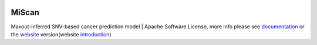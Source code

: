 |PyPI| |Docs| |Docker| |Travis|

.. |PyPI| image:: https://img.shields.io/pypi/v/miscan.svg
    :alt: PyPI latest version
    :target: https://pypi.org/project/MiScan/

.. |Docs| image:: https://readthedocs.org/projects/miscan-cli/badge/?version=latest
    :alt: readthedocs auoto build
    :target: https://miscan-cli.readthedocs.io

.. |Docker| image:: https://img.shields.io/docker/cloud/build/jefferyustc/miscan_command_line
    :alt: Docker Cloud Build Status
    :target: https://hub.docker.com/r/jefferyustc/miscan_command_line

.. |Travis| image:: https://img.shields.io/travis/com/jefferyustc/MiScan_cli
    :alt: Travis (.com)


MiScan
==========

Maxout-inferred SNV-based cancer prediction model | Apache Software License, more info please see documentation_ or
the website_ version(website introduction_)

.. _documentation: https://miscan-cli.readthedocs.io
.. _website: http://qulab.ustc.edu.cn/miscan
.. _QunKunLab: https://github.com/QuKunLab/MiScan
.. _introduction: https://miscan-cli.readthedocs.io/en/latest/website.html

